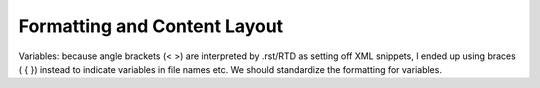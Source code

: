 .. _Formatting and Layout:

#############################
Formatting and Content Layout
#############################

Variables: because angle brackets (< >) are interpreted by .rst/RTD as setting
off XML snippets, I ended up using braces ( { }) instead to indicate variables
in file names etc. We should standardize the formatting for variables.


